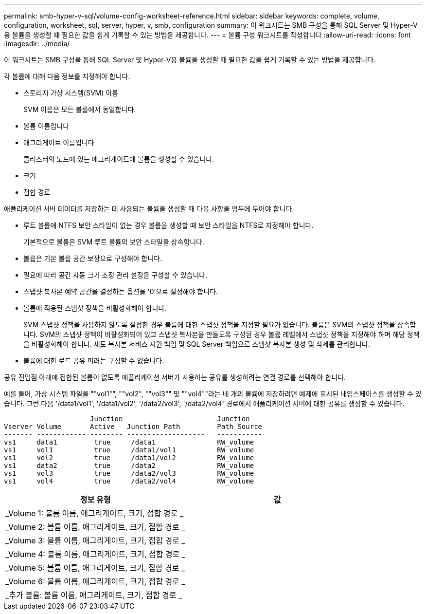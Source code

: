 ---
permalink: smb-hyper-v-sql/volume-config-worksheet-reference.html 
sidebar: sidebar 
keywords: complete, volume, configuration, worksheet, sql, server, hyper, v, smb, configuration 
summary: 이 워크시트는 SMB 구성을 통해 SQL Server 및 Hyper-V용 볼륨을 생성할 때 필요한 값을 쉽게 기록할 수 있는 방법을 제공합니다. 
---
= 볼륨 구성 워크시트를 작성합니다
:allow-uri-read: 
:icons: font
:imagesdir: ../media/


[role="lead"]
이 워크시트는 SMB 구성을 통해 SQL Server 및 Hyper-V용 볼륨을 생성할 때 필요한 값을 쉽게 기록할 수 있는 방법을 제공합니다.

각 볼륨에 대해 다음 정보를 지정해야 합니다.

* 스토리지 가상 시스템(SVM) 이름
+
SVM 이름은 모든 볼륨에서 동일합니다.

* 볼륨 이름입니다
* 애그리게이트 이름입니다
+
클러스터의 노드에 있는 애그리게이트에 볼륨을 생성할 수 있습니다.

* 크기
* 접합 경로


애플리케이션 서버 데이터를 저장하는 데 사용되는 볼륨을 생성할 때 다음 사항을 염두에 두어야 합니다.

* 루트 볼륨에 NTFS 보안 스타일이 없는 경우 볼륨을 생성할 때 보안 스타일을 NTFS로 지정해야 합니다.
+
기본적으로 볼륨은 SVM 루트 볼륨의 보안 스타일을 상속합니다.

* 볼륨은 기본 볼륨 공간 보장으로 구성해야 합니다.
* 필요에 따라 공간 자동 크기 조정 관리 설정을 구성할 수 있습니다.
* 스냅샷 복사본 예약 공간을 결정하는 옵션을 '0'으로 설정해야 합니다.
* 볼륨에 적용된 스냅샷 정책을 비활성화해야 합니다.
+
SVM 스냅샷 정책을 사용하지 않도록 설정한 경우 볼륨에 대한 스냅샷 정책을 지정할 필요가 없습니다. 볼륨은 SVM의 스냅샷 정책을 상속합니다. SVM의 스냅샷 정책이 비활성화되어 있고 스냅샷 복사본을 만들도록 구성된 경우 볼륨 레벨에서 스냅샷 정책을 지정해야 하며 해당 정책을 비활성화해야 합니다. 섀도 복사본 서비스 지원 백업 및 SQL Server 백업으로 스냅샷 복사본 생성 및 삭제를 관리합니다.

* 볼륨에 대한 로드 공유 미러는 구성할 수 없습니다.


공유 진입점 아래에 접합된 볼륨이 없도록 애플리케이션 서버가 사용하는 공유를 생성하려는 연결 경로를 선택해야 합니다.

예를 들어, 가상 시스템 파일을 ""vol1"", ""vol2", ""vol3"" 및 ""vol4""라는 네 개의 볼륨에 저장하려면 예제에 표시된 네임스페이스를 생성할 수 있습니다. 그런 다음 '/data1/vol1', '/data1/vol2', '/data2/vol3', '/data2/vol4' 경로에서 애플리케이션 서버에 대한 공유를 생성할 수 있습니다.

[listing]
----

                     Junction                       Junction
Vserver Volume       Active   Junction Path         Path Source
------- ------------ -------- -------------------   -----------
vs1     data1         true     /data1               RW_volume
vs1     vol1          true     /data1/vol1          RW_volume
vs1     vol2          true     /data1/vol2          RW_volume
vs1     data2         true     /data2               RW_volume
vs1     vol3          true     /data2/vol3          RW_volume
vs1     vol4          true     /data2/vol4          RW_volume
----
|===
| 정보 유형 | 값 


 a| 
_Volume 1: 볼륨 이름, 애그리게이트, 크기, 접합 경로 _
 a| 



 a| 
_Volume 2: 볼륨 이름, 애그리게이트, 크기, 접합 경로 _
 a| 



 a| 
_Volume 3: 볼륨 이름, 애그리게이트, 크기, 접합 경로 _
 a| 



 a| 
_Volume 4: 볼륨 이름, 애그리게이트, 크기, 접합 경로 _
 a| 



 a| 
_Volume 5: 볼륨 이름, 애그리게이트, 크기, 접합 경로 _
 a| 



 a| 
_Volume 6: 볼륨 이름, 애그리게이트, 크기, 접합 경로 _
 a| 



 a| 
_추가 볼륨: 볼륨 이름, 애그리게이트, 크기, 접합 경로 _
 a| 

|===